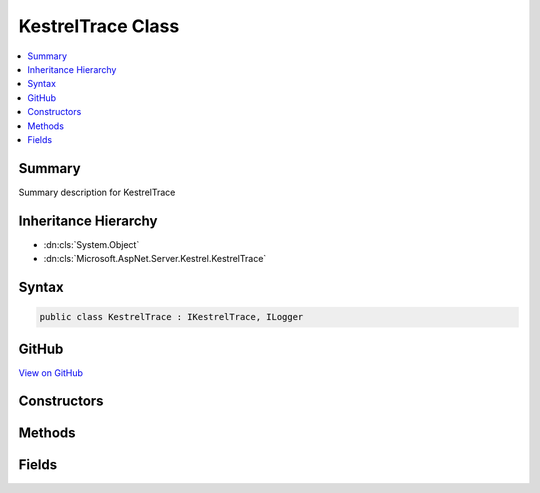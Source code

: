 

KestrelTrace Class
==================



.. contents:: 
   :local:



Summary
-------

Summary description for KestrelTrace





Inheritance Hierarchy
---------------------


* :dn:cls:`System.Object`
* :dn:cls:`Microsoft.AspNet.Server.Kestrel.KestrelTrace`








Syntax
------

.. code-block:: csharp

   public class KestrelTrace : IKestrelTrace, ILogger





GitHub
------

`View on GitHub <https://github.com/aspnet/apidocs/blob/master/aspnet/kestrelhttpserver/src/Microsoft.AspNet.Server.Kestrel/Infrastructure/KestrelTrace.cs>`_





.. dn:class:: Microsoft.AspNet.Server.Kestrel.KestrelTrace

Constructors
------------

.. dn:class:: Microsoft.AspNet.Server.Kestrel.KestrelTrace
    :noindex:
    :hidden:

    
    .. dn:constructor:: Microsoft.AspNet.Server.Kestrel.KestrelTrace.KestrelTrace(Microsoft.Extensions.Logging.ILogger)
    
        
        
        
        :type logger: Microsoft.Extensions.Logging.ILogger
    
        
        .. code-block:: csharp
    
           public KestrelTrace(ILogger logger)
    

Methods
-------

.. dn:class:: Microsoft.AspNet.Server.Kestrel.KestrelTrace
    :noindex:
    :hidden:

    
    .. dn:method:: Microsoft.AspNet.Server.Kestrel.KestrelTrace.ApplicationError(System.Exception)
    
        
        
        
        :type ex: System.Exception
    
        
        .. code-block:: csharp
    
           public virtual void ApplicationError(Exception ex)
    
    .. dn:method:: Microsoft.AspNet.Server.Kestrel.KestrelTrace.BeginScopeImpl(System.Object)
    
        
        
        
        :type state: System.Object
        :rtype: System.IDisposable
    
        
        .. code-block:: csharp
    
           public virtual IDisposable BeginScopeImpl(object state)
    
    .. dn:method:: Microsoft.AspNet.Server.Kestrel.KestrelTrace.ConnectionDisconnect(System.Int64)
    
        
        
        
        :type connectionId: System.Int64
    
        
        .. code-block:: csharp
    
           public virtual void ConnectionDisconnect(long connectionId)
    
    .. dn:method:: Microsoft.AspNet.Server.Kestrel.KestrelTrace.ConnectionKeepAlive(System.Int64)
    
        
        
        
        :type connectionId: System.Int64
    
        
        .. code-block:: csharp
    
           public virtual void ConnectionKeepAlive(long connectionId)
    
    .. dn:method:: Microsoft.AspNet.Server.Kestrel.KestrelTrace.ConnectionPause(System.Int64)
    
        
        
        
        :type connectionId: System.Int64
    
        
        .. code-block:: csharp
    
           public virtual void ConnectionPause(long connectionId)
    
    .. dn:method:: Microsoft.AspNet.Server.Kestrel.KestrelTrace.ConnectionRead(System.Int64, System.Int32)
    
        
        
        
        :type connectionId: System.Int64
        
        
        :type count: System.Int32
    
        
        .. code-block:: csharp
    
           public virtual void ConnectionRead(long connectionId, int count)
    
    .. dn:method:: Microsoft.AspNet.Server.Kestrel.KestrelTrace.ConnectionReadFin(System.Int64)
    
        
        
        
        :type connectionId: System.Int64
    
        
        .. code-block:: csharp
    
           public virtual void ConnectionReadFin(long connectionId)
    
    .. dn:method:: Microsoft.AspNet.Server.Kestrel.KestrelTrace.ConnectionResume(System.Int64)
    
        
        
        
        :type connectionId: System.Int64
    
        
        .. code-block:: csharp
    
           public virtual void ConnectionResume(long connectionId)
    
    .. dn:method:: Microsoft.AspNet.Server.Kestrel.KestrelTrace.ConnectionStart(System.Int64)
    
        
        
        
        :type connectionId: System.Int64
    
        
        .. code-block:: csharp
    
           public virtual void ConnectionStart(long connectionId)
    
    .. dn:method:: Microsoft.AspNet.Server.Kestrel.KestrelTrace.ConnectionStop(System.Int64)
    
        
        
        
        :type connectionId: System.Int64
    
        
        .. code-block:: csharp
    
           public virtual void ConnectionStop(long connectionId)
    
    .. dn:method:: Microsoft.AspNet.Server.Kestrel.KestrelTrace.ConnectionWrite(System.Int64, System.Int32)
    
        
        
        
        :type connectionId: System.Int64
        
        
        :type count: System.Int32
    
        
        .. code-block:: csharp
    
           public virtual void ConnectionWrite(long connectionId, int count)
    
    .. dn:method:: Microsoft.AspNet.Server.Kestrel.KestrelTrace.ConnectionWriteCallback(System.Int64, System.Int32)
    
        
        
        
        :type connectionId: System.Int64
        
        
        :type status: System.Int32
    
        
        .. code-block:: csharp
    
           public virtual void ConnectionWriteCallback(long connectionId, int status)
    
    .. dn:method:: Microsoft.AspNet.Server.Kestrel.KestrelTrace.ConnectionWriteFin(System.Int64)
    
        
        
        
        :type connectionId: System.Int64
    
        
        .. code-block:: csharp
    
           public virtual void ConnectionWriteFin(long connectionId)
    
    .. dn:method:: Microsoft.AspNet.Server.Kestrel.KestrelTrace.ConnectionWroteFin(System.Int64, System.Int32)
    
        
        
        
        :type connectionId: System.Int64
        
        
        :type status: System.Int32
    
        
        .. code-block:: csharp
    
           public virtual void ConnectionWroteFin(long connectionId, int status)
    
    .. dn:method:: Microsoft.AspNet.Server.Kestrel.KestrelTrace.IsEnabled(Microsoft.Extensions.Logging.LogLevel)
    
        
        
        
        :type logLevel: Microsoft.Extensions.Logging.LogLevel
        :rtype: System.Boolean
    
        
        .. code-block:: csharp
    
           public virtual bool IsEnabled(LogLevel logLevel)
    
    .. dn:method:: Microsoft.AspNet.Server.Kestrel.KestrelTrace.Log(Microsoft.Extensions.Logging.LogLevel, System.Int32, System.Object, System.Exception, System.Func<System.Object, System.Exception, System.String>)
    
        
        
        
        :type logLevel: Microsoft.Extensions.Logging.LogLevel
        
        
        :type eventId: System.Int32
        
        
        :type state: System.Object
        
        
        :type exception: System.Exception
        
        
        :type formatter: System.Func{System.Object,System.Exception,System.String}
    
        
        .. code-block:: csharp
    
           public virtual void Log(LogLevel logLevel, int eventId, object state, Exception exception, Func<object, Exception, string> formatter)
    

Fields
------

.. dn:class:: Microsoft.AspNet.Server.Kestrel.KestrelTrace
    :noindex:
    :hidden:

    
    .. dn:field:: Microsoft.AspNet.Server.Kestrel.KestrelTrace._logger
    
        
    
        
        .. code-block:: csharp
    
           protected readonly ILogger _logger
    

